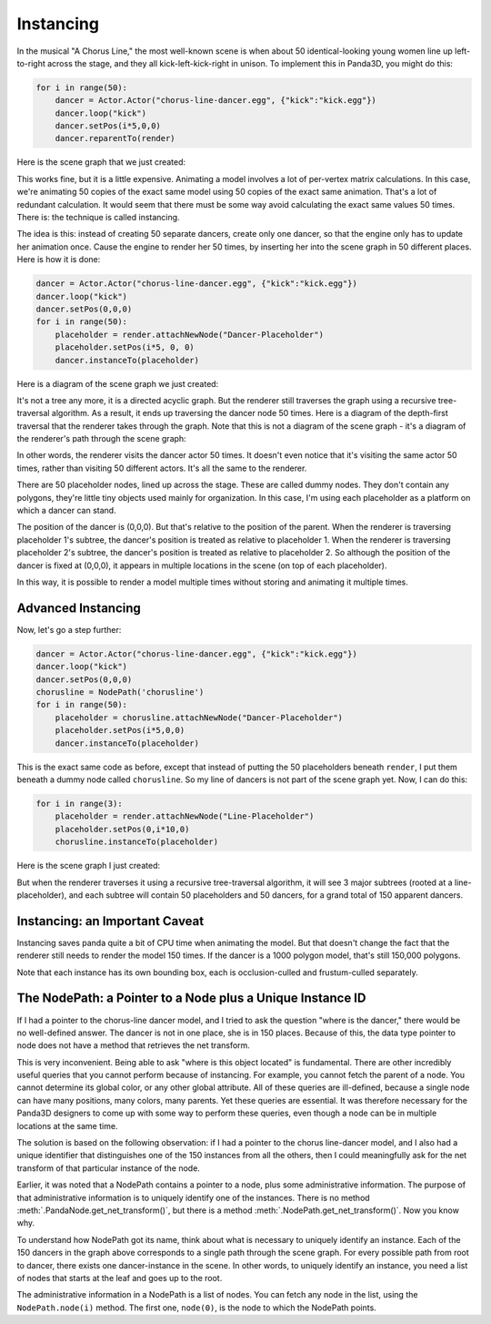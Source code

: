 .. _instancing:

Instancing
==========

In the musical "A Chorus Line," the most well-known scene is when about 50
identical-looking young women line up left-to-right across the stage, and they
all kick-left-kick-right in unison. To implement this in Panda3D, you might do
this:

.. code-block:: python

   for i in range(50):
       dancer = Actor.Actor("chorus-line-dancer.egg", {"kick":"kick.egg"})
       dancer.loop("kick")
       dancer.setPos(i*5,0,0)
       dancer.reparentTo(render)

Here is the scene graph that we just created:

.. image:: instancing1.jpg

This works fine, but it is a little expensive. Animating a model involves a lot
of per-vertex matrix calculations. In this case, we're animating 50 copies of
the exact same model using 50 copies of the exact same animation. That's a lot
of redundant calculation. It would seem that there must be some way avoid
calculating the exact same values 50 times. There is: the technique is called
instancing.

The idea is this: instead of creating 50 separate dancers, create only one
dancer, so that the engine only has to update her animation once. Cause the
engine to render her 50 times, by inserting her into the scene graph in 50
different places. Here is how it is done:

.. code-block:: python

   dancer = Actor.Actor("chorus-line-dancer.egg", {"kick":"kick.egg"})
   dancer.loop("kick")
   dancer.setPos(0,0,0)
   for i in range(50):
       placeholder = render.attachNewNode("Dancer-Placeholder")
       placeholder.setPos(i*5, 0, 0)
       dancer.instanceTo(placeholder)

Here is a diagram of the scene graph we just created:

.. image:: instancing2.jpg

It's not a tree any more, it is a directed acyclic graph. But the renderer
still traverses the graph using a recursive tree-traversal algorithm. As a
result, it ends up traversing the dancer node 50 times. Here is a diagram of
the depth-first traversal that the renderer takes through the graph. Note that
this is not a diagram of the scene graph - it's a diagram of the renderer's
path through the scene graph:

.. image:: instancing3.jpg

In other words, the renderer visits the dancer actor 50 times. It doesn't even
notice that it's visiting the same actor 50 times, rather than visiting 50
different actors. It's all the same to the renderer.

There are 50 placeholder nodes, lined up across the stage. These are called
dummy nodes. They don't contain any polygons, they're little tiny objects used
mainly for organization. In this case, I'm using each placeholder as a
platform on which a dancer can stand.

The position of the dancer is (0,0,0). But that's relative to the position of
the parent. When the renderer is traversing placeholder 1's subtree, the
dancer's position is treated as relative to placeholder 1. When the renderer
is traversing placeholder 2's subtree, the dancer's position is treated as
relative to placeholder 2. So although the position of the dancer is fixed at
(0,0,0), it appears in multiple locations in the scene (on top of each
placeholder).

In this way, it is possible to render a model multiple times without storing
and animating it multiple times.

Advanced Instancing
-------------------

Now, let's go a step further:

.. code-block:: python

   dancer = Actor.Actor("chorus-line-dancer.egg", {"kick":"kick.egg"})
   dancer.loop("kick")
   dancer.setPos(0,0,0)
   chorusline = NodePath('chorusline')
   for i in range(50):
       placeholder = chorusline.attachNewNode("Dancer-Placeholder")
       placeholder.setPos(i*5,0,0)
       dancer.instanceTo(placeholder)

This is the exact same code as before, except that instead of putting the 50
placeholders beneath ``render``, I
put them beneath a dummy node called
``chorusline``. So my line of dancers
is not part of the scene graph yet. Now, I can do this:

.. code-block:: python

   for i in range(3):
       placeholder = render.attachNewNode("Line-Placeholder")
       placeholder.setPos(0,i*10,0)
       chorusline.instanceTo(placeholder)

Here is the scene graph I just created:

.. image:: instancing4.jpg

But when the renderer traverses it using a recursive tree-traversal algorithm,
it will see 3 major subtrees (rooted at a line-placeholder), and each subtree
will contain 50 placeholders and 50 dancers, for a grand total of 150 apparent
dancers.

Instancing: an Important Caveat
-------------------------------

Instancing saves panda quite a bit of CPU time when animating the model. But
that doesn't change the fact that the renderer still needs to render the model
150 times. If the dancer is a 1000 polygon model, that's still 150,000
polygons.

Note that each instance has its own bounding box, each is occlusion-culled and
frustum-culled separately.

The NodePath: a Pointer to a Node plus a Unique Instance ID
-----------------------------------------------------------

If I had a pointer to the chorus-line dancer model, and I tried to ask the
question "where is the dancer," there would be no well-defined answer. The
dancer is not in one place, she is in 150 places. Because of this, the data
type pointer to node does not have a method that retrieves the net transform.

This is very inconvenient. Being able to ask "where is this object located" is
fundamental. There are other incredibly useful queries that you cannot perform
because of instancing. For example, you cannot fetch the parent of a node. You
cannot determine its global color, or any other global attribute. All of these
queries are ill-defined, because a single node can have many positions, many
colors, many parents. Yet these queries are essential. It was therefore
necessary for the Panda3D designers to come up with some way to perform these
queries, even though a node can be in multiple locations at the same time.

The solution is based on the following observation: if I had a pointer to the
chorus line-dancer model, and I also had a unique identifier that distinguishes
one of the 150 instances from all the others, then I could meaningfully ask for
the net transform of that particular instance of the node.

Earlier, it was noted that a NodePath contains a pointer to a node, plus some
administrative information. The purpose of that administrative information is
to uniquely identify one of the instances. There is no method
:meth:`.PandaNode.get_net_transform()`, but there is a method
:meth:`.NodePath.get_net_transform()`. Now you know why.

To understand how NodePath got its name, think about what is necessary to
uniquely identify an instance. Each of the 150 dancers in the graph above
corresponds to a single path through the scene graph. For every possible path
from root to dancer, there exists one dancer-instance in the scene. In other
words, to uniquely identify an instance, you need a list of nodes that starts
at the leaf and goes up to the root.

The administrative information in a NodePath is a list of nodes. You can fetch
any node in the list, using the ``NodePath.node(i)`` method. The first one,
``node(0)``, is the node to which the NodePath points.
